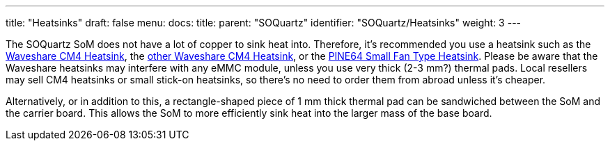 ---
title: "Heatsinks"
draft: false
menu:
  docs:
    title:
    parent: "SOQuartz"
    identifier: "SOQuartz/Heatsinks"
    weight: 3
---

The SOQuartz SoM does not have a lot of copper to sink heat into. Therefore, it's recommended you use a heatsink such as the https://www.waveshare.com/product/accessories/power-heat-sinks/heat-sinks/cm4-heatsink.htm[Waveshare CM4 Heatsink], the https://www.waveshare.com/product/accessories/power-heat-sinks/heat-sinks/cm4-heatsink-b.htm[other Waveshare CM4 Heatsink], or the https://pine64.com/product/small-fan-type-heatsink/[PINE64 Small Fan Type Heatsink]. Please be aware that the Waveshare heatsinks may interfere with any eMMC module, unless you use very thick (2-3&nbsp;mm?) thermal pads. Local resellers may sell CM4 heatsinks or small stick-on heatsinks, so there's no need to order them from abroad unless it's cheaper.
	
Alternatively, or in addition to this, a rectangle-shaped piece of 1&nbsp;mm thick thermal pad can be sandwiched between the SoM and the carrier board. This allows the SoM to more efficiently sink heat into the larger mass of the base board.